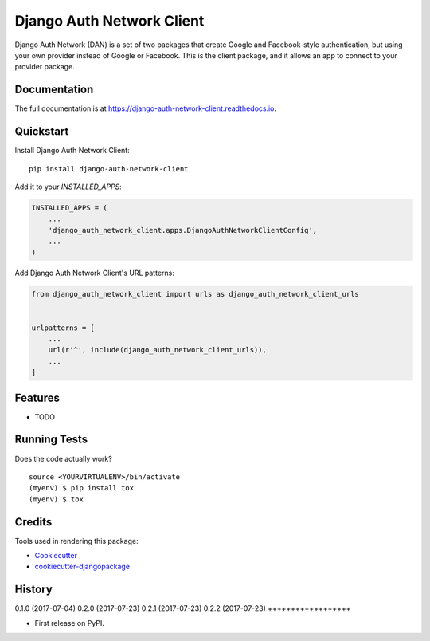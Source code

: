 =============================
Django Auth Network Client
=============================

.. image:: https://badge.fury.io/py/django-auth-network-client.svg
    :target: https://badge.fury.io/py/django-auth-network-client

.. image:: https://travis-ci.org/antoningrele/django-auth-network-client.svg?branch=master
    :target: https://travis-ci.org/antoningrele/django-auth-network-client

.. image:: https://codecov.io/gh/antoningrele/django-auth-network-client/branch/master/graph/badge.svg
    :target: https://codecov.io/gh/antoningrele/django-auth-network-client

Django Auth Network (DAN) is a set of two packages that create Google and Facebook-style authentication, but using your own provider instead of Google or Facebook. This is the client package, and it allows an app to connect to your provider package.

Documentation
-------------

The full documentation is at https://django-auth-network-client.readthedocs.io.

Quickstart
----------

Install Django Auth Network Client::

    pip install django-auth-network-client

Add it to your `INSTALLED_APPS`:

.. code-block:: python

    INSTALLED_APPS = (
        ...
        'django_auth_network_client.apps.DjangoAuthNetworkClientConfig',
        ...
    )

Add Django Auth Network Client's URL patterns:

.. code-block:: python

    from django_auth_network_client import urls as django_auth_network_client_urls


    urlpatterns = [
        ...
        url(r'^', include(django_auth_network_client_urls)),
        ...
    ]

Features
--------

* TODO

Running Tests
-------------

Does the code actually work?

::

    source <YOURVIRTUALENV>/bin/activate
    (myenv) $ pip install tox
    (myenv) $ tox

Credits
-------

Tools used in rendering this package:

*  Cookiecutter_
*  `cookiecutter-djangopackage`_

.. _Cookiecutter: https://github.com/audreyr/cookiecutter
.. _`cookiecutter-djangopackage`: https://github.com/pydanny/cookiecutter-djangopackage




History
-------

0.1.0 (2017-07-04)
0.2.0 (2017-07-23)
0.2.1 (2017-07-23)
0.2.2 (2017-07-23)
++++++++++++++++++

* First release on PyPI.


